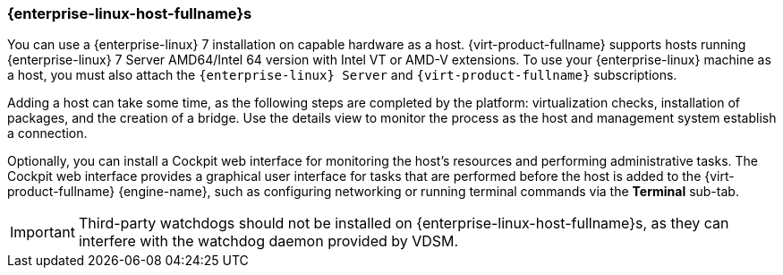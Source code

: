 [id="Adding_Red_Hat_Enterprise_Linux_Hosts_{context}"]
=== {enterprise-linux-host-fullname}s

You can use a {enterprise-linux} 7 installation on capable hardware as a host. {virt-product-fullname} supports hosts running {enterprise-linux} 7 Server AMD64/Intel 64 version with Intel VT or AMD-V extensions. To use your {enterprise-linux} machine as a host, you must also attach the `{enterprise-linux} Server` and `{virt-product-fullname}` subscriptions.

Adding a host can take some time, as the following steps are completed by the platform: virtualization checks, installation of packages, and the creation of a bridge. Use the details view to monitor the process as the host and management system establish a connection.

Optionally, you can install a Cockpit web interface for monitoring the host's resources and performing administrative tasks. The Cockpit web interface provides a graphical user interface for tasks that are performed before the host is added to the {virt-product-fullname} {engine-name}, such as configuring networking or running terminal commands via the *Terminal* sub-tab.

[IMPORTANT]
====
Third-party watchdogs should not be installed on {enterprise-linux-host-fullname}s, as they can interfere with the watchdog daemon provided by VDSM.
====
